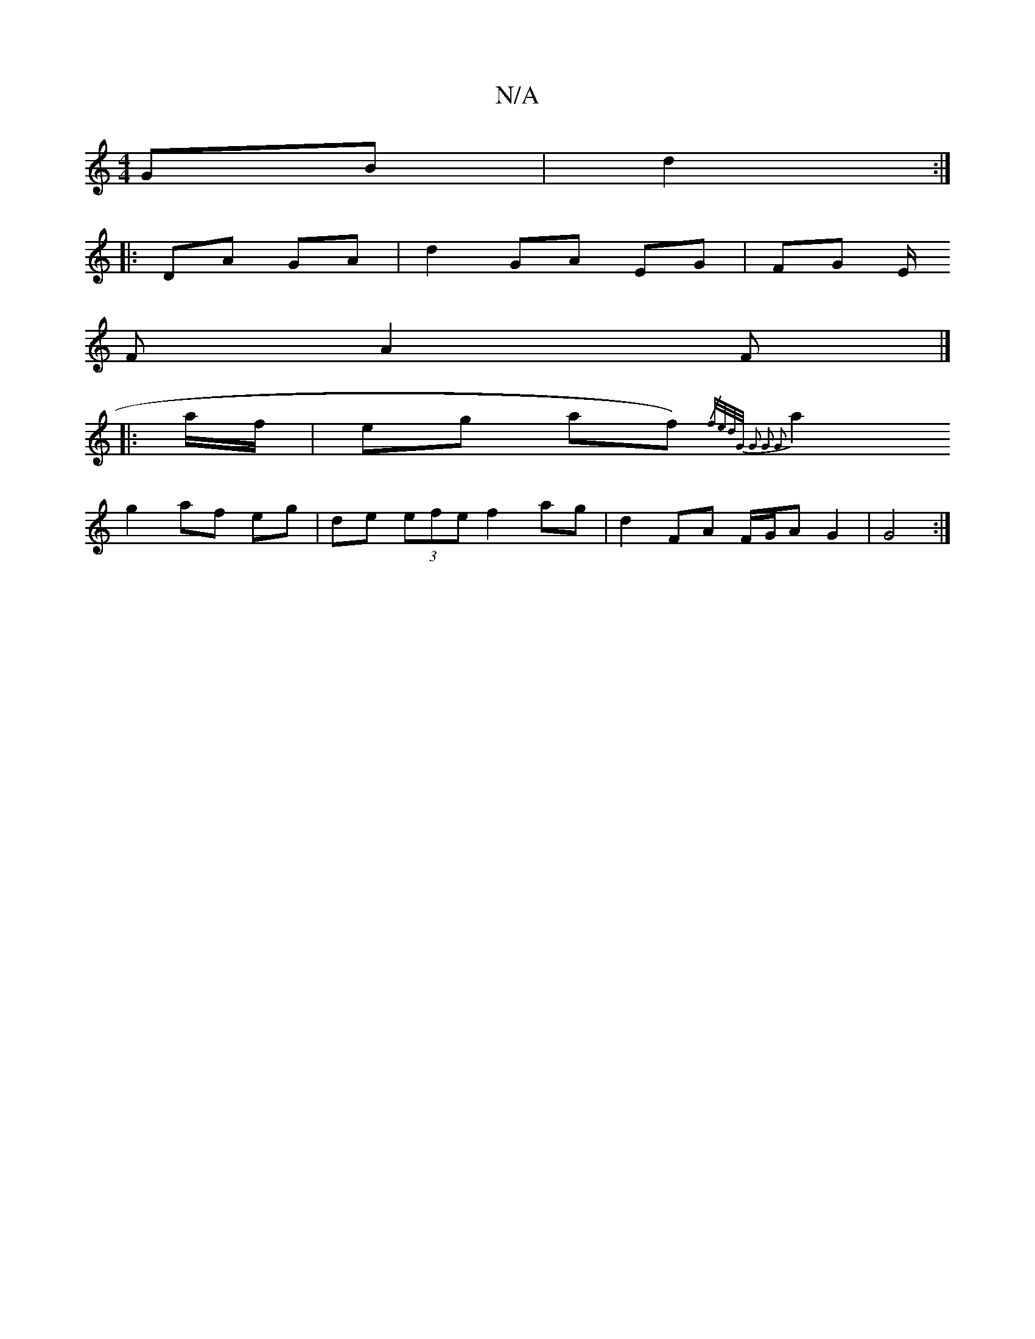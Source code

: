 X:1
T:N/A
M:4/4
R:N/A
K:Cmajor
2 GB | d2 :|
|: DA GA|d2 GA EG | FG E/I
F A2F |]
|: a/f/ | eg af {/)f/e/d/G/ | G2 G2 G2 :|
a2 g2 af eg | de (3efe f2 ag | d2 FA F/G/A G2 | G4 :|

FD ED D2 | BG Bc d2 :||
|:~dcBA G/B/2 G2 | ~G2 Fa g/e/